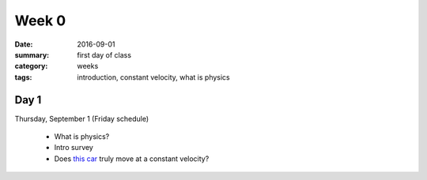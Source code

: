 Week 0  
######

:date: 2016-09-01
:summary: first day of class
:category: weeks
:tags: introduction, constant velocity, what is physics



=====
Day 1
=====

Thursday, September 1 (Friday schedule)

 * What is physics?
 * Intro survey
 * Does `this car <http://www.carolina.com/physical-science-energy-and-motion/constant-velocity-car/751482.pr#>`_ truly move at a constant velocity?


   
